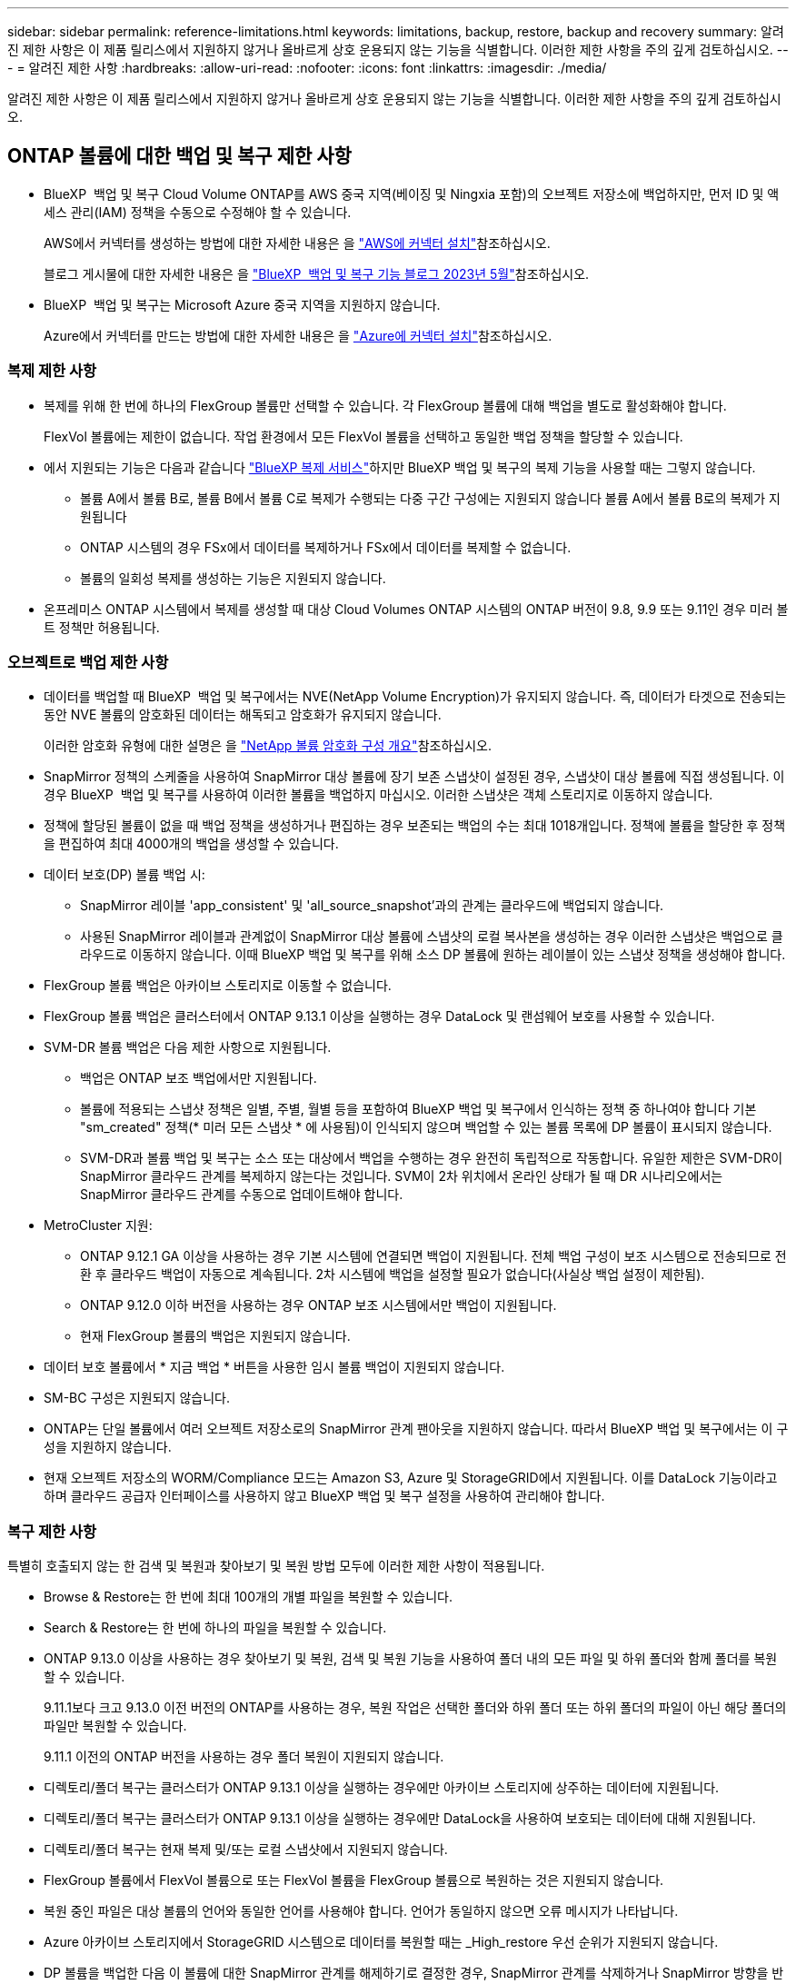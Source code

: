 ---
sidebar: sidebar 
permalink: reference-limitations.html 
keywords: limitations, backup, restore, backup and recovery 
summary: 알려진 제한 사항은 이 제품 릴리스에서 지원하지 않거나 올바르게 상호 운용되지 않는 기능을 식별합니다. 이러한 제한 사항을 주의 깊게 검토하십시오. 
---
= 알려진 제한 사항
:hardbreaks:
:allow-uri-read: 
:nofooter: 
:icons: font
:linkattrs: 
:imagesdir: ./media/


[role="lead"]
알려진 제한 사항은 이 제품 릴리스에서 지원하지 않거나 올바르게 상호 운용되지 않는 기능을 식별합니다. 이러한 제한 사항을 주의 깊게 검토하십시오.



== ONTAP 볼륨에 대한 백업 및 복구 제한 사항

* BlueXP  백업 및 복구 Cloud Volume ONTAP를 AWS 중국 지역(베이징 및 Ningxia 포함)의 오브젝트 저장소에 백업하지만, 먼저 ID 및 액세스 관리(IAM) 정책을 수동으로 수정해야 할 수 있습니다.
+
AWS에서 커넥터를 생성하는 방법에 대한 자세한 내용은 을 https://docs.netapp.com/us-en/bluexp-setup-admin/task-install-connector-aws-bluexp.html["AWS에 커넥터 설치"^]참조하십시오.

+
블로그 게시물에 대한 자세한 내용은 을 https://community.netapp.com/t5/Tech-ONTAP-Blogs/BlueXP-Backup-and-Recovery-Feature-Blog-May-23-Updates/ba-p/444052["BlueXP  백업 및 복구 기능 블로그 2023년 5월"^]참조하십시오.

* BlueXP  백업 및 복구는 Microsoft Azure 중국 지역을 지원하지 않습니다.
+
Azure에서 커넥터를 만드는 방법에 대한 자세한 내용은 을 https://docs.netapp.com/us-en/bluexp-setup-admin/task-install-connector-azure-bluexp.html["Azure에 커넥터 설치"^]참조하십시오.





=== 복제 제한 사항

* 복제를 위해 한 번에 하나의 FlexGroup 볼륨만 선택할 수 있습니다. 각 FlexGroup 볼륨에 대해 백업을 별도로 활성화해야 합니다.
+
FlexVol 볼륨에는 제한이 없습니다. 작업 환경에서 모든 FlexVol 볼륨을 선택하고 동일한 백업 정책을 할당할 수 있습니다.

* 에서 지원되는 기능은 다음과 같습니다 https://docs.netapp.com/us-en/bluexp-replication/index.html["BlueXP 복제 서비스"]하지만 BlueXP 백업 및 복구의 복제 기능을 사용할 때는 그렇지 않습니다.
+
** 볼륨 A에서 볼륨 B로, 볼륨 B에서 볼륨 C로 복제가 수행되는 다중 구간 구성에는 지원되지 않습니다 볼륨 A에서 볼륨 B로의 복제가 지원됩니다
** ONTAP 시스템의 경우 FSx에서 데이터를 복제하거나 FSx에서 데이터를 복제할 수 없습니다.
** 볼륨의 일회성 복제를 생성하는 기능은 지원되지 않습니다.


* 온프레미스 ONTAP 시스템에서 복제를 생성할 때 대상 Cloud Volumes ONTAP 시스템의 ONTAP 버전이 9.8, 9.9 또는 9.11인 경우 미러 볼트 정책만 허용됩니다.




=== 오브젝트로 백업 제한 사항

* 데이터를 백업할 때 BlueXP  백업 및 복구에서는 NVE(NetApp Volume Encryption)가 유지되지 않습니다. 즉, 데이터가 타겟으로 전송되는 동안 NVE 볼륨의 암호화된 데이터는 해독되고 암호화가 유지되지 않습니다.
+
이러한 암호화 유형에 대한 설명은 을 https://docs.netapp.com/us-en/ontap/encryption-at-rest/configure-netapp-volume-encryption-concept.html["NetApp 볼륨 암호화 구성 개요"^]참조하십시오.



* SnapMirror 정책의 스케줄을 사용하여 SnapMirror 대상 볼륨에 장기 보존 스냅샷이 설정된 경우, 스냅샷이 대상 볼륨에 직접 생성됩니다. 이 경우 BlueXP  백업 및 복구를 사용하여 이러한 볼륨을 백업하지 마십시오. 이러한 스냅샷은 객체 스토리지로 이동하지 않습니다.
* 정책에 할당된 볼륨이 없을 때 백업 정책을 생성하거나 편집하는 경우 보존되는 백업의 수는 최대 1018개입니다. 정책에 볼륨을 할당한 후 정책을 편집하여 최대 4000개의 백업을 생성할 수 있습니다.
* 데이터 보호(DP) 볼륨 백업 시:
+
** SnapMirror 레이블 'app_consistent' 및 'all_source_snapshot'과의 관계는 클라우드에 백업되지 않습니다.
** 사용된 SnapMirror 레이블과 관계없이 SnapMirror 대상 볼륨에 스냅샷의 로컬 복사본을 생성하는 경우 이러한 스냅샷은 백업으로 클라우드로 이동하지 않습니다. 이때 BlueXP 백업 및 복구를 위해 소스 DP 볼륨에 원하는 레이블이 있는 스냅샷 정책을 생성해야 합니다.


* FlexGroup 볼륨 백업은 아카이브 스토리지로 이동할 수 없습니다.
* FlexGroup 볼륨 백업은 클러스터에서 ONTAP 9.13.1 이상을 실행하는 경우 DataLock 및 랜섬웨어 보호를 사용할 수 있습니다.
* SVM-DR 볼륨 백업은 다음 제한 사항으로 지원됩니다.
+
** 백업은 ONTAP 보조 백업에서만 지원됩니다.
** 볼륨에 적용되는 스냅샷 정책은 일별, 주별, 월별 등을 포함하여 BlueXP 백업 및 복구에서 인식하는 정책 중 하나여야 합니다 기본 "sm_created" 정책(* 미러 모든 스냅샷 * 에 사용됨)이 인식되지 않으며 백업할 수 있는 볼륨 목록에 DP 볼륨이 표시되지 않습니다.
** SVM-DR과 볼륨 백업 및 복구는 소스 또는 대상에서 백업을 수행하는 경우 완전히 독립적으로 작동합니다. 유일한 제한은 SVM-DR이 SnapMirror 클라우드 관계를 복제하지 않는다는 것입니다. SVM이 2차 위치에서 온라인 상태가 될 때 DR 시나리오에서는 SnapMirror 클라우드 관계를 수동으로 업데이트해야 합니다.




* MetroCluster 지원:
+
** ONTAP 9.12.1 GA 이상을 사용하는 경우 기본 시스템에 연결되면 백업이 지원됩니다. 전체 백업 구성이 보조 시스템으로 전송되므로 전환 후 클라우드 백업이 자동으로 계속됩니다. 2차 시스템에 백업을 설정할 필요가 없습니다(사실상 백업 설정이 제한됨).
** ONTAP 9.12.0 이하 버전을 사용하는 경우 ONTAP 보조 시스템에서만 백업이 지원됩니다.
** 현재 FlexGroup 볼륨의 백업은 지원되지 않습니다.


* 데이터 보호 볼륨에서 * 지금 백업 * 버튼을 사용한 임시 볼륨 백업이 지원되지 않습니다.
* SM-BC 구성은 지원되지 않습니다.
* ONTAP는 단일 볼륨에서 여러 오브젝트 저장소로의 SnapMirror 관계 팬아웃을 지원하지 않습니다. 따라서 BlueXP 백업 및 복구에서는 이 구성을 지원하지 않습니다.
* 현재 오브젝트 저장소의 WORM/Compliance 모드는 Amazon S3, Azure 및 StorageGRID에서 지원됩니다. 이를 DataLock 기능이라고 하며 클라우드 공급자 인터페이스를 사용하지 않고 BlueXP 백업 및 복구 설정을 사용하여 관리해야 합니다.




=== 복구 제한 사항

특별히 호출되지 않는 한 검색 및 복원과 찾아보기 및 복원 방법 모두에 이러한 제한 사항이 적용됩니다.

* Browse & Restore는 한 번에 최대 100개의 개별 파일을 복원할 수 있습니다.
* Search & Restore는 한 번에 하나의 파일을 복원할 수 있습니다.
* ONTAP 9.13.0 이상을 사용하는 경우 찾아보기 및 복원, 검색 및 복원 기능을 사용하여 폴더 내의 모든 파일 및 하위 폴더와 함께 폴더를 복원할 수 있습니다.
+
9.11.1보다 크고 9.13.0 이전 버전의 ONTAP를 사용하는 경우, 복원 작업은 선택한 폴더와 하위 폴더 또는 하위 폴더의 파일이 아닌 해당 폴더의 파일만 복원할 수 있습니다.

+
9.11.1 이전의 ONTAP 버전을 사용하는 경우 폴더 복원이 지원되지 않습니다.

* 디렉토리/폴더 복구는 클러스터가 ONTAP 9.13.1 이상을 실행하는 경우에만 아카이브 스토리지에 상주하는 데이터에 지원됩니다.
* 디렉토리/폴더 복구는 클러스터가 ONTAP 9.13.1 이상을 실행하는 경우에만 DataLock을 사용하여 보호되는 데이터에 대해 지원됩니다.
* 디렉토리/폴더 복구는 현재 복제 및/또는 로컬 스냅샷에서 지원되지 않습니다.
* FlexGroup 볼륨에서 FlexVol 볼륨으로 또는 FlexVol 볼륨을 FlexGroup 볼륨으로 복원하는 것은 지원되지 않습니다.
* 복원 중인 파일은 대상 볼륨의 언어와 동일한 언어를 사용해야 합니다. 언어가 동일하지 않으면 오류 메시지가 나타납니다.
* Azure 아카이브 스토리지에서 StorageGRID 시스템으로 데이터를 복원할 때는 _High_restore 우선 순위가 지원되지 않습니다.
* DP 볼륨을 백업한 다음 이 볼륨에 대한 SnapMirror 관계를 해제하기로 결정한 경우, SnapMirror 관계를 삭제하거나 SnapMirror 방향을 반대로 바꾸지 않는 한 해당 볼륨에 파일을 복원할 수 없습니다.
* 빠른 복구 제한 사항:
+
** 대상 위치는 ONTAP 9.13.0 이상을 사용하는 Cloud Volumes ONTAP 시스템이어야 합니다.
** 아카이브 스토리지에 있는 백업에서는 지원되지 않습니다.
** FlexGroup 볼륨은 클라우드 백업이 생성된 소스 시스템에서 ONTAP 9.12.1 이상을 실행 중인 경우에만 지원됩니다.
** SnapLock 볼륨은 클라우드 백업을 생성한 소스 시스템에서 ONTAP 9.11.0 이상을 실행 중인 경우에만 지원됩니다.




